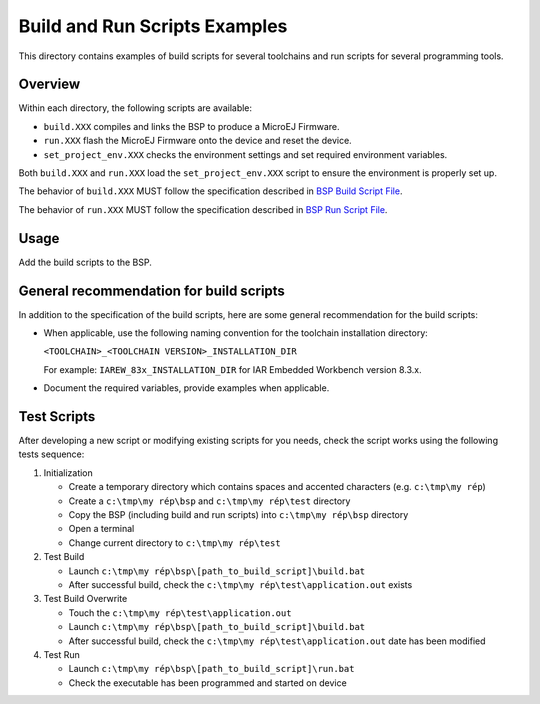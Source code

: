 Build and Run Scripts Examples
==============================

This directory contains examples of build scripts for several toolchains and run scripts for several programming tools.

Overview
--------

Within each directory, the following scripts are available:

- ``build.XXX`` compiles and links the BSP to produce a MicroEJ
  Firmware.
- ``run.XXX`` flash the MicroEJ Firmware onto the device and reset the
  device.
- ``set_project_env.XXX`` checks the environment settings and set
  required environment variables.

Both ``build.XXX`` and ``run.XXX`` load the ``set_project_env.XXX``
script to ensure the environment is properly set up.

The behavior of ``build.XXX`` MUST follow the
specification described in `BSP Build Script File
<https://docs.microej.com/en/latest/PlatformDeveloperGuide/platformCreation.html#build-script-file>`_.

The behavior of ``run.XXX`` MUST follow the
specification described in `BSP Run Script File
<https://docs.microej.com/en/latest/PlatformDeveloperGuide/platformCreation.html#run-script-file>`_.

Usage
-----

Add the build scripts to the BSP.

General recommendation for build scripts
----------------------------------------

In addition to the specification of the build scripts, here are some
general recommendation for the build scripts:

- When applicable, use the following naming convention for the
  toolchain installation directory:

  ``<TOOLCHAIN>_<TOOLCHAIN VERSION>_INSTALLATION_DIR``

  For example:  ``IAREW_83x_INSTALLATION_DIR`` for IAR Embedded
  Workbench version 8.3.x.

- Document the required variables, provide examples when applicable.

Test Scripts
------------

After developing a new script or modifying existing scripts for you needs, check the script works using the following tests sequence:

#. Initialization
   
   - Create a temporary directory which contains spaces and accented characters (e.g. ``c:\tmp\my rép``)
   - Create a ``c:\tmp\my rép\bsp`` and ``c:\tmp\my rép\test`` directory
   - Copy the BSP (including build and run scripts) into ``c:\tmp\my rép\bsp`` directory 
   - Open a terminal
   - Change current directory to ``c:\tmp\my rép\test``

#. Test Build
   
   - Launch ``c:\tmp\my rép\bsp\[path_to_build_script]\build.bat``
   - After successful build, check the ``c:\tmp\my rép\test\application.out`` exists
   
#. Test Build Overwrite
   
   - Touch the ``c:\tmp\my rép\test\application.out``
   - Launch ``c:\tmp\my rép\bsp\[path_to_build_script]\build.bat``
   - After successful build, check the ``c:\tmp\my rép\test\application.out`` date has been modified

#. Test Run

   - Launch ``c:\tmp\my rép\bsp\[path_to_build_script]\run.bat``
   - Check the executable has been programmed and started on device

.. ReStructuredText
.. Copyright 2020-2021 MicroEJ Corp. All rights reserved.
.. Use of this source code is governed by a BSD-style license that can be found with this software.
